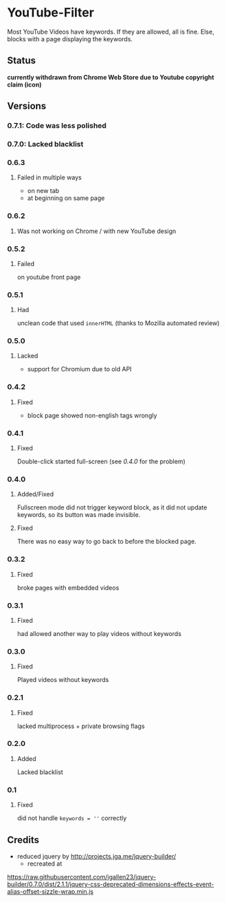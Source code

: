 * YouTube-Filter
Most YouTube Videos have keywords. If they are allowed, all is fine. Else, blocks with a page displaying the keywords.

** Status

*currently withdrawn from Chrome Web Store due to Youtube copyright claim (icon)*

[[https://addons.mozilla.org/de/firefox/addon/youtube-filter/][https://img.shields.io/amo/v/youtube-filter.svg]]
[[https://chrome.google.com/webstore/detail/jsguardian/dcnjfkkecmhafmahafoemckgfbcpkfag][https://img.shields.io/chrome-web-store/v/dcnjfkkecmhafmahafoemckgfbcpkfag.svg]]

** Versions
*** 0.7.1: Code was less polished
*** 0.7.0: Lacked blacklist
*** 0.6.3
**** Failed in multiple ways
     - on new tab
     - at beginning on same page
*** 0.6.2
**** Was not working on Chrome / with new YouTube design
*** 0.5.2
**** Failed
     on youtube front page
*** 0.5.1
**** Had
     unclean code that used =innerHTML= (thanks to Mozilla automated review)
*** 0.5.0
**** Lacked
     - support for Chromium due to old API
*** 0.4.2
**** Fixed
     - block page showed non-english tags wrongly
*** 0.4.1
**** Fixed
     Double-click started full-screen (see [[0.4.0]] for the problem)
*** 0.4.0
**** Added/Fixed
     Fullscreen mode did not trigger keyword block, as it did not
     update keywords, so its button was made invisible.
**** Fixed
     There was no easy way to go back to before the blocked page.
*** 0.3.2
**** Fixed
     broke pages with embedded videos
*** 0.3.1
**** Fixed
     had allowed another way to play videos without keywords
*** 0.3.0
**** Fixed
     Played videos without keywords
*** 0.2.1
**** Fixed
     lacked multiprocess + private browsing flags
*** 0.2.0
**** Added
     Lacked blacklist
*** 0.1
**** Fixed
     did not handle ~keywords = ''~ correctly
** Credits
   - reduced jquery by http://projects.jga.me/jquery-builder/
     - recreated at
   https://raw.githubusercontent.com/jgallen23/jquery-builder/0.7.0/dist/2.1.1/jquery-css-deprecated-dimensions-effects-event-alias-offset-sizzle-wrap.min.js
